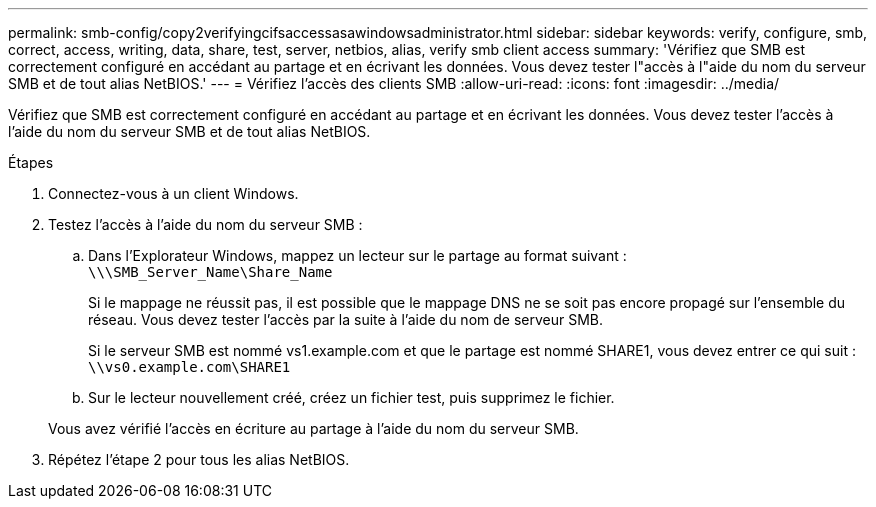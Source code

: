 ---
permalink: smb-config/copy2verifyingcifsaccessasawindowsadministrator.html 
sidebar: sidebar 
keywords: verify, configure, smb, correct, access, writing, data, share, test, server, netbios, alias, verify smb client access 
summary: 'Vérifiez que SMB est correctement configuré en accédant au partage et en écrivant les données. Vous devez tester l"accès à l"aide du nom du serveur SMB et de tout alias NetBIOS.' 
---
= Vérifiez l'accès des clients SMB
:allow-uri-read: 
:icons: font
:imagesdir: ../media/


[role="lead"]
Vérifiez que SMB est correctement configuré en accédant au partage et en écrivant les données. Vous devez tester l'accès à l'aide du nom du serveur SMB et de tout alias NetBIOS.

.Étapes
. Connectez-vous à un client Windows.
. Testez l'accès à l'aide du nom du serveur SMB :
+
.. Dans l'Explorateur Windows, mappez un lecteur sur le partage au format suivant : `\⁠\\SMB_Server_Name\Share_Name`
+
Si le mappage ne réussit pas, il est possible que le mappage DNS ne se soit pas encore propagé sur l'ensemble du réseau. Vous devez tester l'accès par la suite à l'aide du nom de serveur SMB.

+
Si le serveur SMB est nommé vs1.example.com et que le partage est nommé SHARE1, vous devez entrer ce qui suit : `\⁠\vs0.example.com\SHARE1`

.. Sur le lecteur nouvellement créé, créez un fichier test, puis supprimez le fichier.


+
Vous avez vérifié l'accès en écriture au partage à l'aide du nom du serveur SMB.

. Répétez l'étape 2 pour tous les alias NetBIOS.


